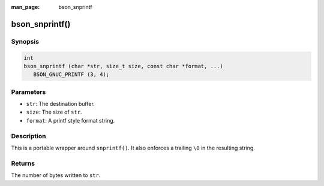 :man_page: bson_snprintf

bson_snprintf()
===============

Synopsis
--------

.. code-block:: c

  int
  bson_snprintf (char *str, size_t size, const char *format, ...)
     BSON_GNUC_PRINTF (3, 4);

Parameters
----------

* ``str``: The destination buffer.
* ``size``: The size of ``str``.
* ``format``: A printf style format string.

Description
-----------

This is a portable wrapper around ``snprintf()``. It also enforces a trailing ``\0`` in the resulting string.

Returns
-------

The number of bytes written to ``str``.

